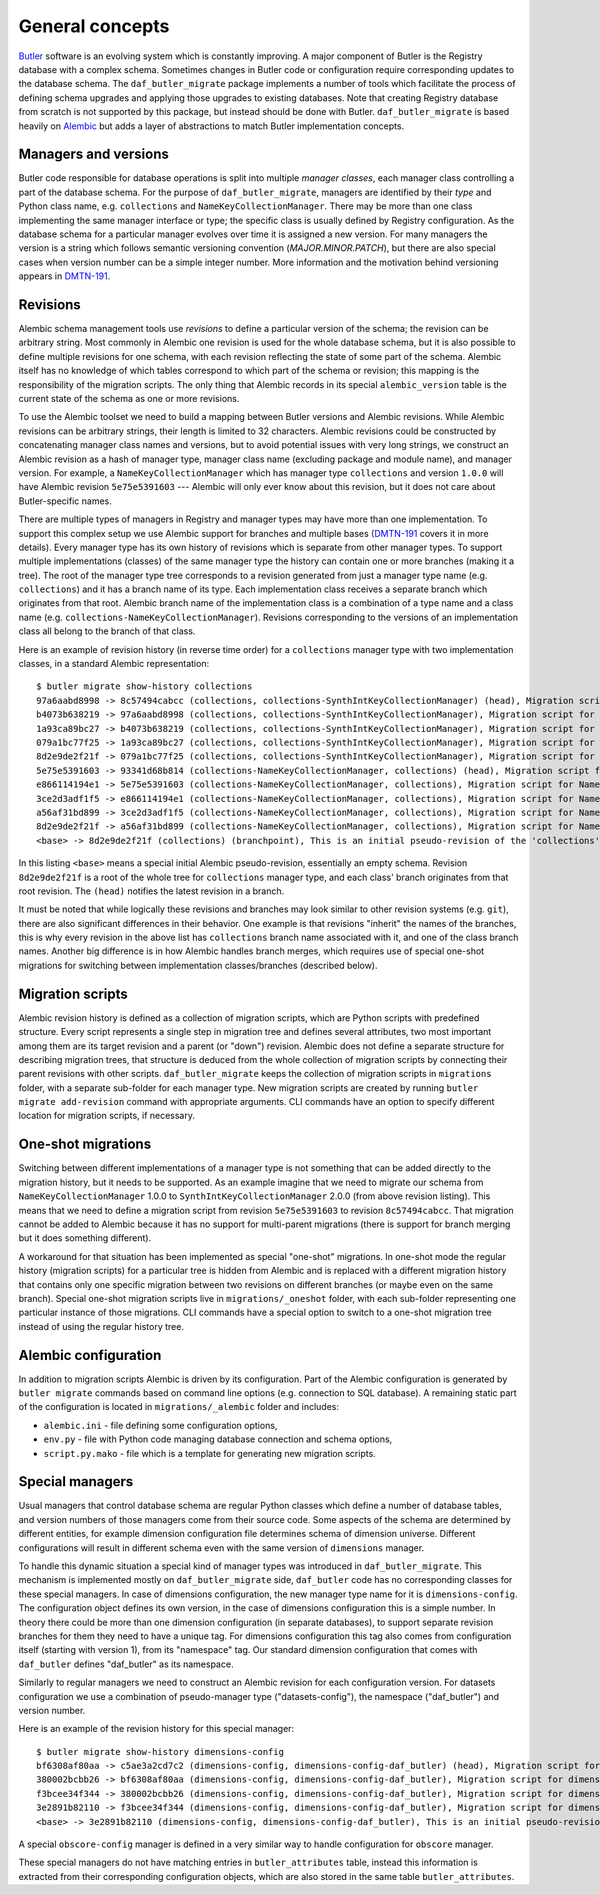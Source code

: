 
################
General concepts
################

`Butler`_ software is an evolving system which is constantly improving.
A major component of Butler is the Registry database with a complex schema.
Sometimes changes in Butler code or configuration require corresponding updates to the database schema.
The ``daf_butler_migrate`` package implements a number of tools which facilitate the process of defining schema upgrades and applying those upgrades to existing databases.
Note that creating Registry database from scratch is not supported by this package, but instead should be done with Butler.
``daf_butler_migrate`` is based heavily on `Alembic`_ but adds a layer of abstractions to match Butler implementation concepts.


Managers and versions
=====================

Butler code responsible for database operations is split into multiple *manager classes*, each manager class controlling a part of the database schema.
For the purpose of ``daf_butler_migrate``, managers are identified by their *type* and Python class name, e.g. ``collections`` and ``NameKeyCollectionManager``.
There may be more than one class implementing the same manager interface or type; the specific class is usually defined by Registry configuration.
As the database schema for a particular manager evolves over time it is assigned a new version.
For many managers the version is a string which follows semantic versioning convention (*MAJOR.MINOR.PATCH*), but there are also special cases when version number can be a simple integer number.
More information and the motivation behind versioning appears in `DMTN-191`_.


Revisions
=========

Alembic schema management tools use *revisions* to define a particular version of the schema; the revision can be arbitrary string.
Most commonly in Alembic one revision is used for the whole database schema, but it is also possible to define multiple revisions for one schema, with each revision reflecting the state of some part of the schema.
Alembic itself has no knowledge of which tables correspond to which part of the schema or revision; this mapping is the responsibility of the migration scripts.
The only thing that Alembic records in its special ``alembic_version`` table is the current state of the schema as one or more revisions.

To use the Alembic toolset we need to build a mapping between Butler versions and Alembic revisions.
While Alembic revisions can be arbitrary strings, their length is limited to 32 characters.
Alembic revisions could be constructed by concatenating manager class names and versions, but to avoid potential issues with very long strings, we construct an Alembic revision as a hash of manager type, manager class name (excluding package and module name), and manager version.
For example, a ``NameKeyCollectionManager`` which has manager type ``collections`` and version ``1.0.0`` will have Alembic revision ``5e75e5391603`` --- Alembic will only ever know about this revision, but it does not care about Butler-specific names.

There are multiple types of managers in Registry and manager types may have more than one implementation.
To support this complex setup we use Alembic support for branches and multiple bases (`DMTN-191`_ covers it in more details).
Every manager type has its own history of revisions which is separate from other manager types.
To support multiple implementations (classes) of the same manager type the history can contain one or more branches (making it a tree).
The root of the manager type tree corresponds to a revision generated from just a manager type name (e.g. ``collections``) and it has a branch name of its type.
Each implementation class receives a separate branch which originates from that root.
Alembic branch name of the implementation class is a combination of a type name and a class name (e.g. ``collections-NameKeyCollectionManager``).
Revisions corresponding to the versions of an implementation class all belong to the branch of that class.

Here is an example of revision history (in reverse time order) for a ``collections`` manager type with two implementation classes, in a standard Alembic representation::

    $ butler migrate show-history collections
    97a6aabd8998 -> 8c57494cabcc (collections, collections-SynthIntKeyCollectionManager) (head), Migration script for SynthIntKeyCollectionManager 2.0.0.
    b4073b638219 -> 97a6aabd8998 (collections, collections-SynthIntKeyCollectionManager), Migration script for SynthIntKeyCollectionManager 1.0.0.
    1a93ca89bc27 -> b4073b638219 (collections, collections-SynthIntKeyCollectionManager), Migration script for SynthIntKeyCollectionManager 0.3.0.
    079a1bc77f25 -> 1a93ca89bc27 (collections, collections-SynthIntKeyCollectionManager), Migration script for SynthIntKeyCollectionManager 0.2.0.
    8d2e9de2f21f -> 079a1bc77f25 (collections, collections-SynthIntKeyCollectionManager), Migration script for SynthIntKeyCollectionManager 0.1.0.
    5e75e5391603 -> 93341d68b814 (collections-NameKeyCollectionManager, collections) (head), Migration script for NameKeyCollectionManager 2.0.0.
    e866114194e1 -> 5e75e5391603 (collections-NameKeyCollectionManager, collections), Migration script for NameKeyCollectionManager 1.0.0.
    3ce2d3adf1f5 -> e866114194e1 (collections-NameKeyCollectionManager, collections), Migration script for NameKeyCollectionManager 0.3.0.
    a56af31bd899 -> 3ce2d3adf1f5 (collections-NameKeyCollectionManager, collections), Migration script for NameKeyCollectionManager 0.2.0.
    8d2e9de2f21f -> a56af31bd899 (collections-NameKeyCollectionManager, collections), Migration script for NameKeyCollectionManager 0.1.0.
    <base> -> 8d2e9de2f21f (collections) (branchpoint), This is an initial pseudo-revision of the 'collections' tree.

In this listing ``<base>`` means a special initial Alembic pseudo-revision, essentially an empty schema.
Revision ``8d2e9de2f21f`` is a root of the whole tree for ``collections`` manager type, and each class' branch originates from that root revision.
The ``(head)`` notifies the latest revision in a branch.

It must be noted that while logically these revisions and branches may look similar to other revision systems (e.g. ``git``), there are also significant differences in their behavior.
One example is that revisions "inherit" the names of the branches, this is why every revision in the above list has ``collections`` branch name associated with it, and one of the class branch names.
Another big difference is in how Alembic handles branch merges, which requires use of special one-shot migrations for switching between implementation classes/branches (described below).


Migration scripts
=================

Alembic revision history is defined as a collection of migration scripts, which are Python scripts with predefined structure.
Every script represents a single step in migration tree and defines several attributes, two most important among them are its target revision and a parent (or "down") revision.
Alembic does not define a separate structure for describing migration trees, that structure is deduced from the whole collection of migration scripts by connecting their parent revisions with other scripts.
``daf_butler_migrate`` keeps the collection of migration scripts in ``migrations`` folder, with a separate sub-folder for each manager type.
New migration scripts are created by running ``butler migrate add-revision`` command with appropriate arguments.
CLI commands have an option to specify different location for migration scripts, if necessary.


One-shot migrations
===================

Switching between different implementations of a manager type is not something that can be added directly to the migration history, but it needs to be supported.
As an example imagine that we need to migrate our schema from ``NameKeyCollectionManager`` 1.0.0 to ``SynthIntKeyCollectionManager`` 2.0.0 (from above revision listing).
This means that we need to define a migration script from revision ``5e75e5391603`` to revision ``8c57494cabcc``.
That migration cannot be added to Alembic because it has no support for multi-parent migrations (there is support for branch merging but it does something different).

A workaround for that situation has been implemented as special "one-shot" migrations.
In one-shot mode the regular history (migration scripts) for a particular tree is hidden from Alembic and is replaced with a different migration history that contains only one specific migration between two revisions on different branches (or maybe even on the same branch).
Special one-shot migration scripts live in ``migrations/_oneshot`` folder, with each sub-folder representing one particular instance of those migrations.
CLI commands have a special option to switch to a one-shot migration tree instead of using the regular history tree.


Alembic configuration
=====================

In addition to migration scripts Alembic is driven by its configuration.
Part of the Alembic configuration is generated by ``butler migrate`` commands based on command line options (e.g. connection to SQL database).
A remaining static part of the configuration is located in ``migrations/_alembic`` folder and includes:

- ``alembic.ini`` - file defining some configuration options,
- ``env.py`` - file with Python code managing database connection and schema options,
- ``script.py.mako`` - file which is a template for generating new migration scripts.


Special managers
================

Usual managers that control database schema are regular Python classes which define a number of database tables, and version numbers of those managers come from their source code.
Some aspects of the schema are determined by different entities, for example dimension configuration file determines schema of dimension universe.
Different configurations will result in different schema even with the same version of ``dimensions`` manager.

To handle this dynamic situation a special kind of manager types was introduced in ``daf_butler_migrate``.
This mechanism is implemented mostly on ``daf_butler_migrate`` side, ``daf_butler`` code has no corresponding classes for these special managers.
In case of dimensions configuration, the new manager type name for it is ``dimensions-config``.
The configuration object defines its own version, in the case of dimensions configuration this is a simple number.
In theory there could be more than one dimension configuration (in separate databases), to support separate revision branches for them they need to have a unique tag.
For dimensions configuration this tag also comes from configuration itself (starting with version 1), from its "namespace" tag.
Our standard dimension configuration that comes with ``daf_butler`` defines "daf_butler" as its namespace.

Similarly to regular managers we need to construct an Alembic revision for each configuration version.
For datasets configuration we use a combination of pseudo-manager type ("datasets-config"), the namespace ("daf_butler") and version number.

Here is an example of the revision history for this special manager::

    $ butler migrate show-history dimensions-config
    bf6308af80aa -> c5ae3a2cd7c2 (dimensions-config, dimensions-config-daf_butler) (head), Migration script for dimensions.yaml namespace=daf_butler version=3.
    380002bcbb26 -> bf6308af80aa (dimensions-config, dimensions-config-daf_butler), Migration script for dimensions.yaml namespace=daf_butler version=2.
    f3bcee34f344 -> 380002bcbb26 (dimensions-config, dimensions-config-daf_butler), Migration script for dimensions.yaml namespace=daf_butler version=1.
    3e2891b82110 -> f3bcee34f344 (dimensions-config, dimensions-config-daf_butler), Migration script for dimensions.yaml namespace=daf_butler version=0.
    <base> -> 3e2891b82110 (dimensions-config, dimensions-config-daf_butler), This is an initial pseudo-revision of the 'dimensions-config' tree.

A special ``obscore-config`` manager is defined in a very similar way to handle configuration for ``obscore`` manager.

These special managers do not have matching entries in ``butler_attributes`` table, instead this information is extracted from their corresponding configuration objects, which are also stored in the same table ``butler_attributes``.


.. _Butler: https://pipelines.lsst.io/modules/lsst.daf.butler/index.html
.. _Alembic: https://alembic.sqlalchemy.org/
.. _DMTN-191: https://dmtn-191.lsst.io/
